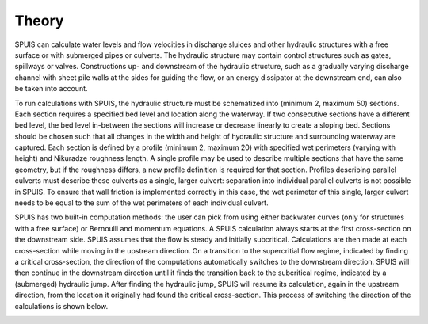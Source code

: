 .. |br| raw:: html

   <br />

.. _theory:

Theory
===========

SPUIS can calculate water levels and flow velocities in discharge sluices and other hydraulic structures with a free surface or with submerged pipes or culverts. The hydraulic structure may contain control structures such as gates, spillways or valves. Constructions up- and downstream of the hydraulic structure, such as a gradually varying discharge channel with sheet pile walls at the sides for guiding the flow, or an energy dissipator at the downstream end, can also be taken into account. 

To run calculations with SPUIS, the hydraulic structure must be schematized into (minimum 2, maximum 50) sections. Each section requires a specified bed level and location along the waterway. If two consecutive sections have a different bed level, the bed level in-between the sections will increase or decrease linearly to create a sloping bed. Sections should be chosen such that all changes in the width and height of hydraulic structure and surrounding waterway are captured. Each section is defined by a profile (minimum 2, maximum 20) with specified wet perimeters (varying with height) and Nikuradze roughness length. A single profile may be used to describe multiple sections that have the same geometry, but if the roughness differs, a new profile definition is required for that section. Profiles describing parallel culverts must describe these culverts as a single, larger culvert: separation into individual parallel culverts is not possible in SPUIS. To ensure that wall friction is implemented correctly in this case, the wet perimeter of this single, larger culvert needs to be equal to the sum of the wet perimeters of each individual culvert.

SPUIS has two built-in computation methods: the user can pick from using either backwater curves (only for structures with a free surface) or Bernoulli and momentum equations. A SPUIS calculation always starts at the first cross-section on the downstream side. SPUIS assumes that the flow is steady and initially subcritical. Calculations are then made at each cross-section while moving in the upstream direction. On a transition to the supercritial flow regime, indicated by finding a critical cross-section, the direction of the computations automatically switches to the downstream direction. SPUIS will then continue in the downstream direction until it finds the transition back to the subcritical regime, indicated by a (submerged) hydraulic jump. After finding the hydraulic jump, SPUIS will resume its calculation, again in the upstream direction, from the location it originally had found the critical cross-section. This process of switching the direction of the calculations is shown below. 

.. image:: ../images/rekenschema.png
